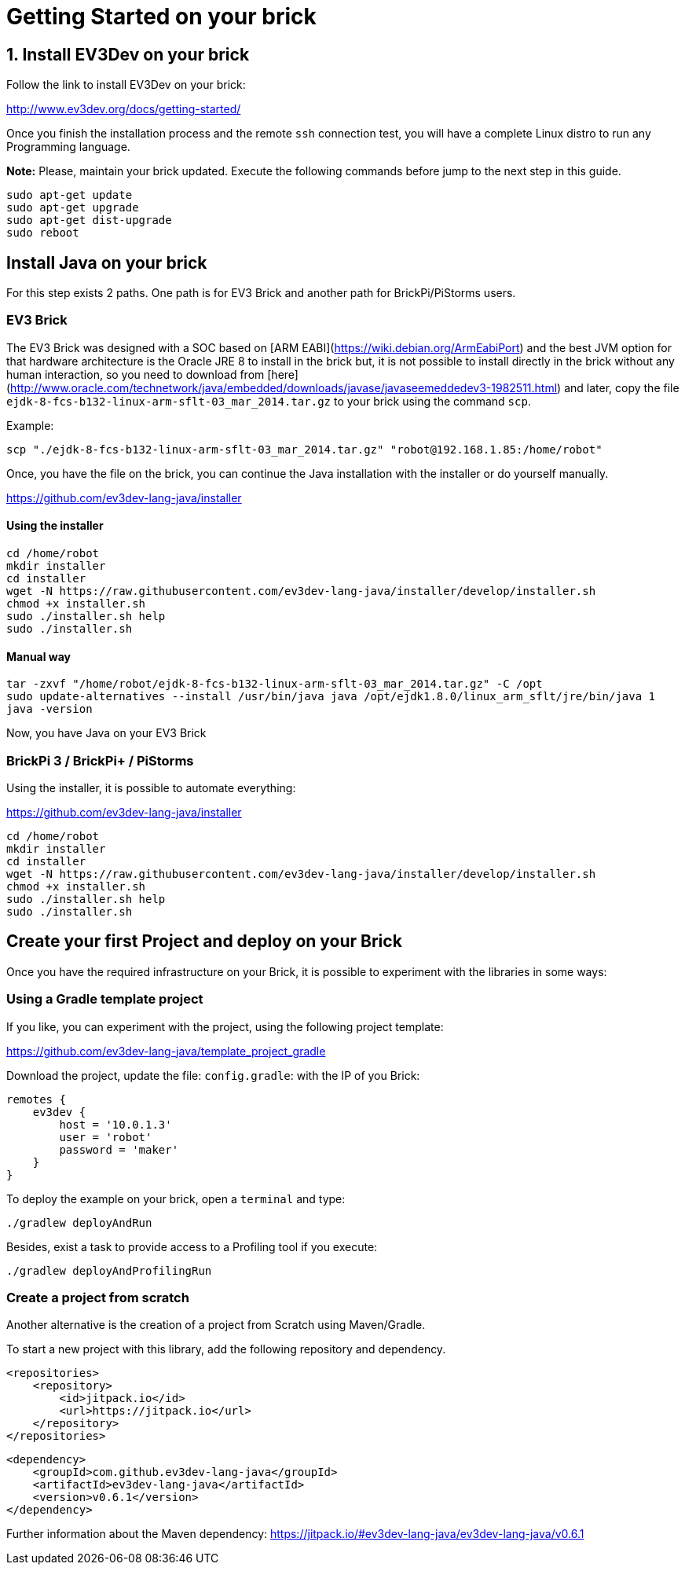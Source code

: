 # Getting Started on your brick

## 1. Install EV3Dev on your brick

Follow the link to install EV3Dev on your brick:

http://www.ev3dev.org/docs/getting-started/

Once you finish the installation process and the remote `ssh` connection test, 
you will have a complete Linux distro to run any Programming language.

**Note:** Please, maintain your brick updated. Execute the following commands 
before jump to the next step in this guide.

```
sudo apt-get update
sudo apt-get upgrade
sudo apt-get dist-upgrade
sudo reboot
```

## Install Java on your brick

For this step exists 2 paths. One path is for EV3 Brick and another path for BrickPi/PiStorms users.

### EV3 Brick

The EV3 Brick was designed with a SOC based on [ARM EABI](https://wiki.debian.org/ArmEabiPort) 
and the best JVM option for that hardware architecture is the Oracle JRE 8 to install in the brick but, it is not possible to install directly in the brick
 without any human interaction, so you need to download from [here](http://www.oracle.com/technetwork/java/embedded/downloads/javase/javaseemeddedev3-1982511.html)
and later, copy the file `ejdk-8-fcs-b132-linux-arm-sflt-03_mar_2014.tar.gz` to your brick using the command `scp`.

Example:

```
scp "./ejdk-8-fcs-b132-linux-arm-sflt-03_mar_2014.tar.gz" "robot@192.168.1.85:/home/robot"
```

Once, you have the file on the brick, you can continue the Java installation with the installer or do yourself manually.

https://github.com/ev3dev-lang-java/installer

#### Using the installer

```
cd /home/robot
mkdir installer
cd installer
wget -N https://raw.githubusercontent.com/ev3dev-lang-java/installer/develop/installer.sh
chmod +x installer.sh
sudo ./installer.sh help
sudo ./installer.sh
```

#### Manual way

```
tar -zxvf "/home/robot/ejdk-8-fcs-b132-linux-arm-sflt-03_mar_2014.tar.gz" -C /opt
sudo update-alternatives --install /usr/bin/java java /opt/ejdk1.8.0/linux_arm_sflt/jre/bin/java 1
java -version
```

Now, you have Java on your EV3 Brick

### BrickPi 3 / BrickPi+ / PiStorms

Using the installer, it is possible to automate everything:

https://github.com/ev3dev-lang-java/installer

```
cd /home/robot
mkdir installer
cd installer
wget -N https://raw.githubusercontent.com/ev3dev-lang-java/installer/develop/installer.sh
chmod +x installer.sh
sudo ./installer.sh help
sudo ./installer.sh
```

## Create your first Project and deploy on your Brick

Once you have the required infrastructure on your Brick, it is possible to experiment with the libraries in some ways:

### Using a Gradle template project

If you like, you can experiment with the project, using the following project template:

https://github.com/ev3dev-lang-java/template_project_gradle

Download the project, update the file: `config.gradle`: with the IP of you Brick:

```
remotes {
    ev3dev {
        host = '10.0.1.3'
        user = 'robot'
        password = 'maker'
    }
}
```

To deploy the example on your brick, open a `terminal` and type:

```
./gradlew deployAndRun
```

Besides, exist a task to provide access to a Profiling tool if you execute:

```
./gradlew deployAndProfilingRun
```

### Create a project from scratch

Another alternative is the creation of a project from Scratch using Maven/Gradle.

To start a new project with this library, add the following repository and dependency.

```xml
<repositories>
    <repository>
        <id>jitpack.io</id>
        <url>https://jitpack.io</url>
    </repository>
</repositories>
```

``` xml
<dependency>
    <groupId>com.github.ev3dev-lang-java</groupId>
    <artifactId>ev3dev-lang-java</artifactId>
    <version>v0.6.1</version>
</dependency>
```
	
Further information about the Maven dependency: https://jitpack.io/#ev3dev-lang-java/ev3dev-lang-java/v0.6.1